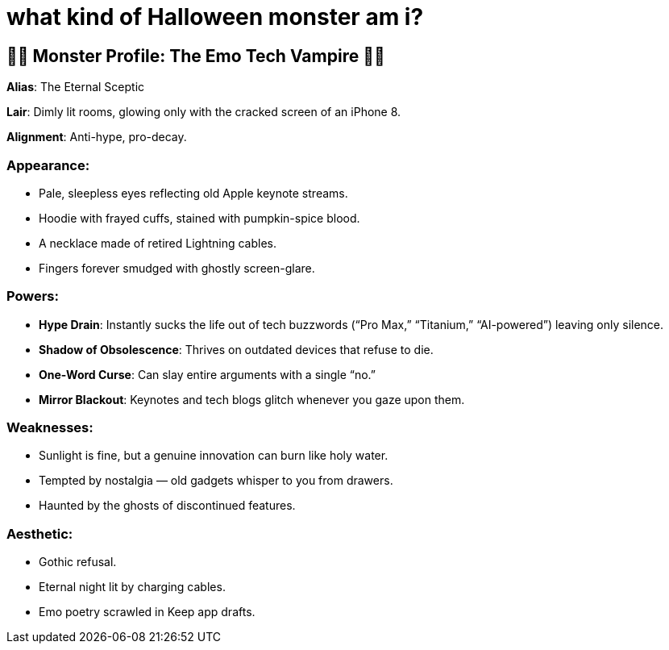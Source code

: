 = what kind of Halloween monster am i?

:category: humour
:date: 09-11-2025 12:25
:icon: emo-tech-vampire.webp
:icon_alt: emo-ironic Tarot card of me as as Emo Tech Vampire
:imagesdir: /images/what-kind-of-halloween-monster-am-i
:summary: i asked ChatGPT to read my tweets and figure out what kind of Halloween monster i am. the Tarot card displayed is from Gemini

== 🧛🏻 **Monster Profile**: The Emo Tech Vampire 🧛🏻

**Alias**: The Eternal Sceptic

**Lair**: Dimly lit rooms, glowing only with the cracked screen of an iPhone 8.

**Alignment**: Anti-hype, pro-decay.

=== **Appearance**:

    * Pale, sleepless eyes reflecting old Apple keynote streams.

    * Hoodie with frayed cuffs, stained with pumpkin-spice blood.

    * A necklace made of retired Lightning cables.

    * Fingers forever smudged with ghostly screen-glare.

=== **Powers**:

    * **Hype Drain**: Instantly sucks the life out of tech buzzwords (“Pro Max,” “Titanium,” “AI-powered”) leaving only silence.

    * **Shadow of Obsolescence**: Thrives on outdated devices that refuse to die.

    * **One-Word Curse**: Can slay entire arguments with a single “no.”

    * **Mirror Blackout**: Keynotes and tech blogs glitch whenever you gaze upon them.

=== **Weaknesses**:

    * Sunlight is fine, but a genuine innovation can burn like holy water.

    * Tempted by nostalgia — old gadgets whisper to you from drawers.

    * Haunted by the ghosts of discontinued features.

=== **Aesthetic**:

    * Gothic refusal.

    * Eternal night lit by charging cables.

    * Emo poetry scrawled in Keep app drafts.
